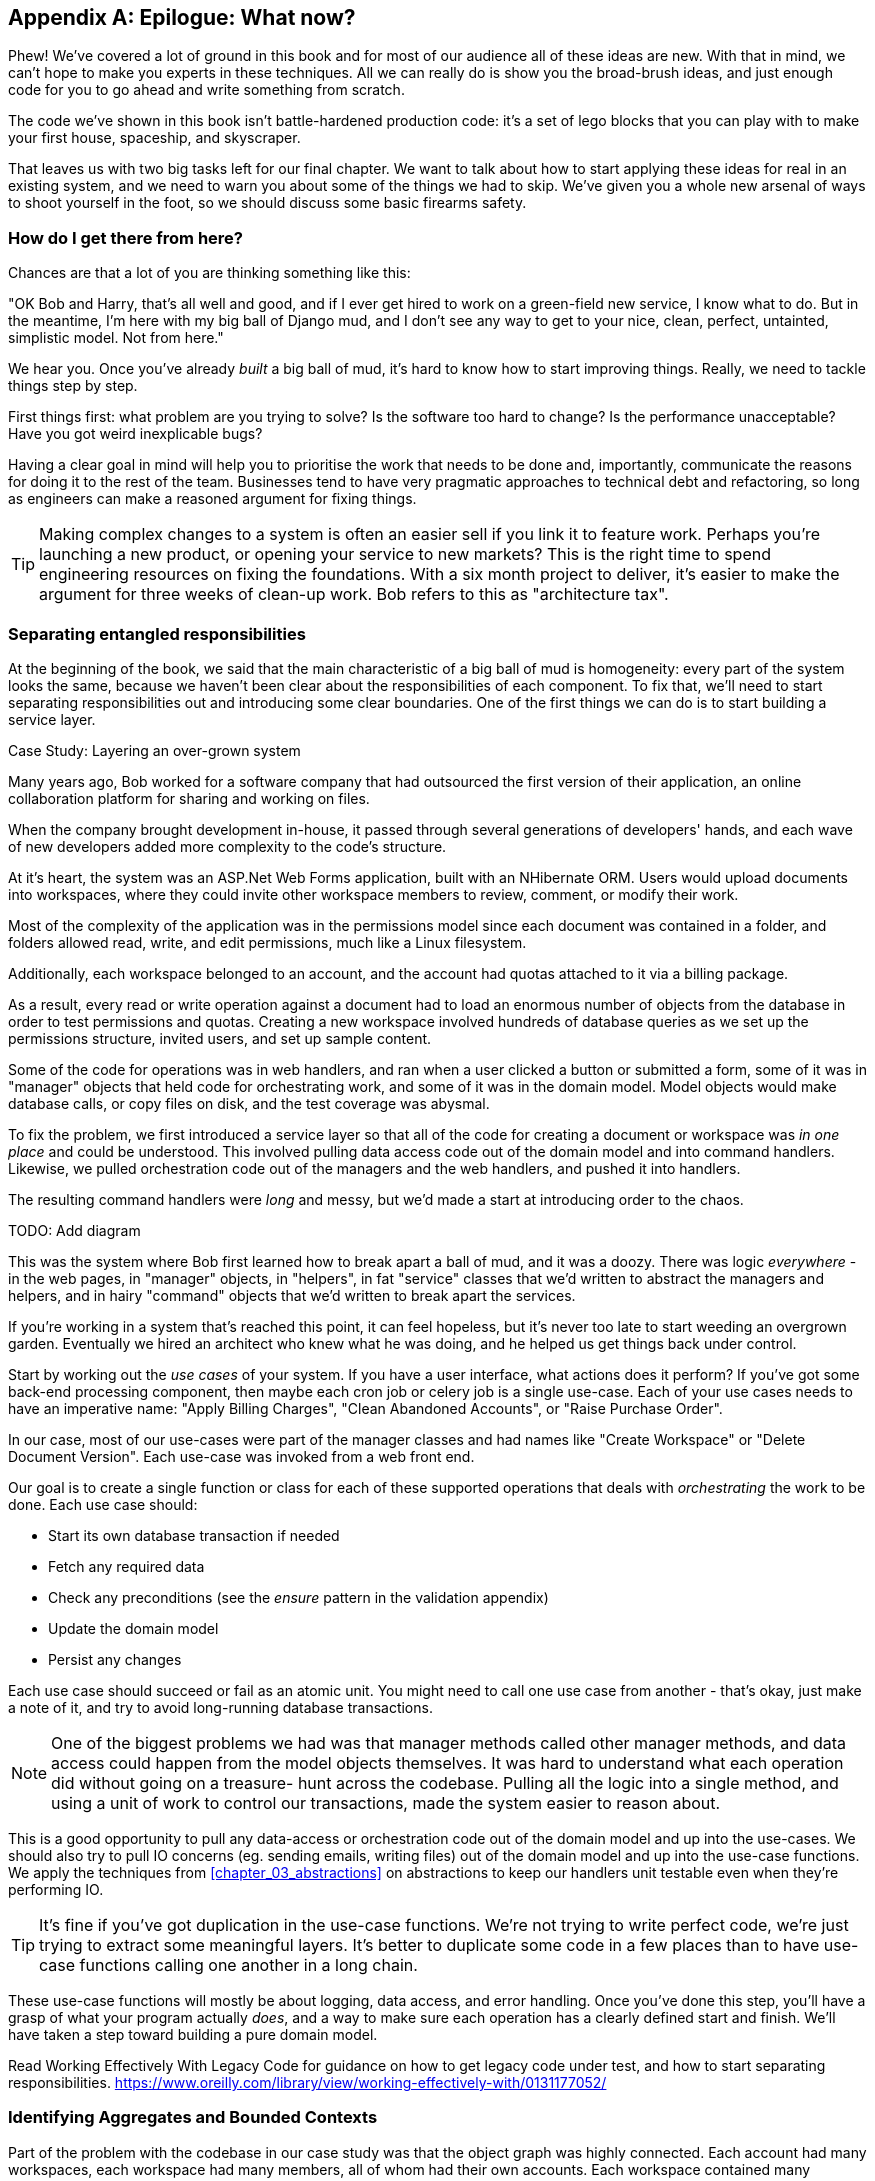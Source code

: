[[epilogue_1_how_to_get_there_from_here]]
[appendix]
[role="afterword"]
== Epilogue: What now?

Phew! We've covered a lot of ground in this book and for most of our audience
all of these ideas are new. With that in mind, we can't hope to make you experts
in these techniques. All we can really do is show you the broad-brush ideas, and
just enough code for you to go ahead and write something from scratch.

The code we've shown in this book isn't battle-hardened production code: it's a
set of lego blocks that you can play with to make your first house, spaceship,
and skyscraper.

That leaves us with two big tasks left for our final chapter. We want to talk
about how to start applying these ideas for real in an existing system, and we
need to warn you about some of the things we had to skip. We've given you a
whole new arsenal of ways to shoot yourself in the foot, so we should discuss
some basic firearms safety.

=== How do I get there from here?

Chances are that a lot of you are thinking something like this:

"OK Bob and Harry, that's all well and good, and if I ever get hired to work
on a green-field new service, I know what to do.  But in the meantime, I'm
here with my big ball of Django mud, and I don't see any way to get to your
nice, clean, perfect, untainted, simplistic model.  Not from here."

We hear you. Once you've already _built_ a big ball of mud, it's hard to know
how to start improving things. Really, we need to tackle things step by step.

First things first: what problem are you trying to solve? Is the software too
hard to change? Is the performance unacceptable? Have you got weird inexplicable
bugs?

Having a clear goal in mind will help you to prioritise the work that needs to
be done and, importantly, communicate the reasons for doing it to the rest of
the team. Businesses tend to have very pragmatic approaches to technical debt
and refactoring, so long as engineers can make a reasoned argument for fixing
things.

TIP: Making complex changes to a system is often an easier sell if you link it
to feature work. Perhaps you're launching a new product, or opening your service
to new markets? This is the right time to spend engineering resources on fixing
the foundations. With a six month project to deliver, it's easier to make the
argument for three weeks of clean-up work. Bob refers to this as "architecture
tax".

=== Separating entangled responsibilities

At the beginning of the book, we said that the main characteristic of a big ball
of mud is homogeneity: every part of the system looks the same, because we
haven't been clear about the responsibilities of each component. To fix that,
we'll need to start separating responsibilities out and introducing some clear
boundaries. One of the first things we can do is to start building a service
layer.

.Case Study: Layering an over-grown system
********************************************************************************
Many years ago, Bob worked for a software company that had outsourced the first
version of their application, an online collaboration platform for sharing and
working on files.

When the company brought development in-house, it passed through several
generations of developers' hands, and each wave of new developers added more
complexity to the code's structure.

At it's heart, the system was an ASP.Net Web Forms application, built with an
NHibernate ORM. Users would upload documents into workspaces, where they could
invite other workspace members to review, comment, or modify their work.

Most of the complexity of the application was in the permissions model since
each document was contained in a folder, and folders allowed read, write, and
edit permissions, much like a Linux filesystem.

Additionally, each workspace belonged to an account, and the account had quotas
attached to it via a billing package.

As a result, every read or write operation against a document had to load an
enormous number of objects from the database in order to test permissions and
quotas. Creating a new workspace involved hundreds of database queries as we set
up the permissions structure, invited users, and set up sample content.

Some of the code for operations was in web handlers, and ran when a user clicked
a button or submitted a form, some of it was in "manager" objects that held
code for orchestrating work, and some of it was in the domain model. Model
objects would make database calls, or copy files on disk, and the test coverage
was abysmal.

To fix the problem, we first introduced a service layer so that all of the code
for creating a document or workspace was _in one place_ and could be understood.
This involved pulling data access code out of the domain model and into
command handlers. Likewise, we pulled orchestration code out of the managers and
the web handlers, and pushed it into handlers.

The resulting command handlers were _long_ and messy, but we'd made a start at
introducing order to the chaos.

********************************************************************************

TODO: Add diagram

This was the system where Bob first learned how to break apart a ball of mud,
and it was a doozy. There was logic _everywhere_ - in the web pages, in
"manager" objects, in "helpers", in fat "service" classes that we'd written to
abstract the managers and helpers, and in hairy "command" objects that we'd
written to break apart the services.

If you're working in a system that's reached this point, it can feel hopeless,
but it's never too late to start weeding an overgrown garden. Eventually we
hired an architect who knew what he was doing, and he helped us get things
back under control.

Start by working out the _use cases_ of your system. If you have a
user interface, what actions does it perform? If you've got some back-end
processing component, then maybe each cron job or celery job is a single
use-case. Each of your use cases needs to have an imperative name: "Apply
Billing Charges", "Clean Abandoned Accounts", or "Raise Purchase Order".

In our case, most of our use-cases were part of the manager classes and had
names like "Create Workspace" or "Delete Document Version". Each use-case
was invoked from a web front end.

Our goal is to create a single function or class for each of these supported
operations that deals with _orchestrating_ the work to be done. Each use case
should:

* Start its own database transaction if needed
* Fetch any required data
* Check any preconditions (see the _ensure_ pattern in the validation appendix)
* Update the domain model
* Persist any changes

Each use case should succeed or fail as an atomic unit. You might need to call
one use case from another - that's okay, just make a note of it, and try to
avoid long-running database transactions.

NOTE: One of the biggest problems we had was that manager methods called other
manager methods, and data access could happen from the model objects themselves.
It was hard to understand what each operation did without going on a treasure-
hunt across the codebase. Pulling all the logic into a single method, and using
a unit of work to control our transactions, made the system easier to reason
about.

This is a good opportunity to pull any data-access or orchestration code out of
the domain model and up into the use-cases. We should also try to pull IO
concerns (eg. sending emails, writing files) out of the domain model and up into
the use-case functions. We apply the techniques from <<chapter_03_abstractions>> on abstractions
to keep our handlers unit testable even when they're performing IO.

TIP: It's fine if you've got duplication in the use-case functions. We're not
    trying to write perfect code, we're just trying to extract some meaningful
    layers. It's better to duplicate some code in a few places than to have
    use-case functions calling one another in a long chain.

These use-case functions will mostly be about logging, data access, and error
handling. Once you've done this step, you'll have a grasp of what your program
actually _does_, and a way to make sure each operation has a clearly defined
start and finish. We'll have taken a step toward building a pure domain model.

Read Working Effectively With Legacy Code for guidance on how to get legacy code
under test, and how to start separating responsibilities.
https://www.oreilly.com/library/view/working-effectively-with/0131177052/



=== Identifying Aggregates and Bounded Contexts

Part of the problem with the codebase in our case study was that the object
graph was highly connected. Each account had many workspaces, each workspace had
many members, all of whom had their own accounts. Each workspace contained many
documents, which had many versions.

// (EJ2) In lieu of the ERD diagram, maybe something similar to this:
// http://www.informit.com/articles/article.aspx?p=2020371&seqNum=4
//
// The messy "Before" version would just have an object graph, and the
// "After" version with have the aggregate boundaries and roots.

You can't express the full horror of the thing in an ERD diagram.
For one thing, there wasn't really a single account related to a user. Instead
there was some bizarre rule where you had to enumerate all of the accounts
associated to the user via the workspaces and take the one with the earliest
creation date.

Every object in the system was part of an inheritance hierarchy that included
SecureObject and Version, and this inheritance hierarchy was mirrored directly
in the database schema, so that every query had to join across ten different
tables and look at a discriminator column just to tell what kind of objects
you were working with.

The codebase made it easy to "dot" your way through these objects like so:

[source,python]
----
user.account.workspaces[0].documents.versions[1].owner.account.workspaces[0].settings;
----

It's easy to build a system this way with Django ORM or SQLAlchemy but it's
to be avoided. While it's _convenient_, it makes it very hard to reason about
performance because each property might trigger a lookup to the database.

TIP: Aggregates are a _consistency boundary_. In general each use-case should
update a single aggregate at a time. One handler fetches one aggregate from a
repository, modifies its state, and raises any events that happen as a result.
If you need data from another part of the system, it's totally find to use a
read model, but avoid updating multiple aggregates in a single transaction.
When we choose to separate code into different aggregates, we're explicitly
choosing to make them _eventually consistent_ with one another. <<chapter_06_uow>> has
much more on this topic.

There were a bunch of operations that required us to loop over objects this way,
for example:

[source,python]
----
# Lock a user's workspaces for non-payment

def lock_account(user):
    for workspace in user.account.workspaces:
        workspace.archive()
----

Or even recurse over collections of folders and documents:

[source,python]
----
def lock_documents_in_folder(folder):

    for doc in folder.documents:
         doc.archive()

     for child in folder.children:
         lock_documents_in_folder(child)
----


These operations _killed_ performance but fixing them meant giving up our single
object graph. Instead we began to identify aggregates and to break the direct
links between objects.

NOTE: We talked about the infamous "select N+1 problem" in <<chapter_11_external_events>>, and how
we might choose to use different techniques when reading data for queries vs
reading data for commands.

Mostly we did this by replacing direct references with identifiers:

Before:

[source,python]
----
class Workspace:
   folders:  List[Folder]


class Folder:
   permissions: PermissionSet
   documents: List[Document]
   parent: Folder
   children: List[Folder]


class Document:
    parent: Folder
    workspace: Workspace
    version: List[DocumentVersion]
----

After:

[source,python]
----
class Document:
   id: int
   workspace_id: int
   parent_id: int

   # Note that our Document Aggregate continued to hold all its versions
   # so that we could treat the whole document as a single unit.
   versions: List[DocumentVersion]


class Folder:
   id: int
   permissions: PermissionSet
   workspace_id: int


class Workspace:
    id: int
----

TIP: Bi-directional links are often a sign that your aggregates aren't right.
    In our original code, a Document knew about its containing Folder, and the
    Folder had a collection of Documents. This makes it easy to traverse the
    object graph but stops us from thinking properly about the consistency
    boundaries we need. We break apart aggregates by using references instead.
    In the new model, a Document had a `folder_id` but no way to directly access
    the Folder.

If we needed to _read_ data, we avoided writing complex loops and transforms and
tried to replace them with straight SQL. For example, one of our screens was a
tree view of folders and documents.

This screen was _incredibly_ heavy on the database, because it relied on nested
for loops that triggered a lazy-loaded ORM.

TIP: We use this same technique in the book in <<chapter_11_external_events>> where we replace a
    nested loop over ORM objects with a simple SQL query. It's the first step
    in a CQRS approach.

After a lot of head-scratching, we replaced the ORM code with a big, ugly stored
procedure. The code looked horrible, but it was much faster and it helped us
to break the links between Folder and Document.

When we needed to _write_ data, we changed a single aggregate at a time, and we
introduced a message bus to handle events. For example, in the new model, when
we locked an account, we could first query for all the affected workspaces
`SELECT id FROM workspace WHERE account_id = ?`.

We could then raise a new command for each workspace:

[source,python]
----
for workspace_id in workspaces:
    bus.handle(LockWorkspace(workspace_id))
----


=== An Event-driven Approach to go Microservices Via Strangler Pattern


.Case Study: Carving out a microservice to replace a domain
********************************************************************************
MADE.com started out with _two_ monoliths: one for the front-end e-commerce
application, and one for the back-end fulfilment system.

The two systems communicated through XML-RPC. Periodically, the back-end system
would wake up and query the front-end system to find out about new orders. When
it had imported all the new orders, it would send RPC commands to update the
stock levels.

Over time this synchronisation process became slower and slower until, one
Christmas, it took longer than 24 hours to import a single day's orders. Bob was
hired to break the system into a set of event-driven services.

Firstly we identified that the slowest part of the process was calculating and
synchronising the available stock. What we needed was a system that could listen
to external events, and keep a running total of how much stock was available.

We exposed that information via an API, so that the user's browser could ask
how much stock was available for each product, and how long it would take to
deliver to their house.

Whenever a product ran out of stock completely, we would raise a new event that
the e-commerce platform could use to take a product off sale. Because we didn't
know how much load we would need to handle, we wrote the system with a CQRS
pattern. Whenever the amount of stock changed, we would update a redis database
with a cached view model. Our flask API queried these "view models" instead of
running the complex domain model.

As a result, we could answer the question "How much stock is available" in two
to three milliseconds and the API frequently handles hundreds of requests a
second for sustained periods.

If this all sounds a little familiar, well, now you know where our example app
came from!
********************************************************************************

When building the availability service we used a technique called _event
interception_ to move functionality from one place to another. This is a three step
process:

1. Raise events to represent the changes happening in a system you want to
replace.

2. Build a second system that consumes those events and uses them to build its
own domain model.

3. Replace the older system with the new.

We used event interception move from this:

TODO: Context diagram, E-commerce and Fulfilment over XMLRPC

to this

TODO: Context diagram, E-Commerce, Availability, Fulfilment, Event-Broker



=== Convincing your stakeholders to try something new

If you're thinking about carving a new system out of a big ball of mud, you're
probably suffering problems with reliability, performance, maintainability or
all three simultaneously. Deep intractable problems call for drastic measures!

We recommend _domain modelling_ as a first step. In many over-grown systems, the
engineers, product owners, and customers no longer speak the same language.
Business stakeholders speak about the system in abstract, process-focused terms
while developers are forced to speak about the system as it physically exists in
its wild and chaotic state.

.Case Study: The user model
********************************************************************************
We mentioned earlier that the account and user model in our first system were
bound together by a "bizarre rule". This is a perfect example of how engineering
and business stakeholders can drift apart.

In this system, _accounts_ parented _workspaces_, and users were _members_ of
workspaces. Workspaces were the fundamental unit for applying permissions and
quotas. If a user _joined_ a workspace, and didn't already have an _account_ we
would associate them with the account that owned that workspace.

This was messy and ad-hoc, but it worked fine until the day a product owner
asked for a new feature:

> When a user joins a company, we want to add them to some default workspaces
  for the company, like the HR workspace or the Company Announcements workspace.

We had to explain to them that there was _no such thing_ as a company, and there
was no sense in which a user joined an account. Moreover, a "company" might have
_many_ accounts, owned by different users, and a new user might be invited to
any one of them.

Years of adding hacks and workarounds to a broken model caught up with us, and
we had to rewrite the entire user management function as a brand new system.

********************************************************************************

Figuring out how to model your domain is a complex task, and the subject of many
decent books in its own right. We like to use interactive techniques like Event
Storming, and CRC modelling, because humans are good at collaborating through
play.

Event Modelling is a technique that brings engineers and product owners together
to understand a system in terms of commands, queries, and events.

TODO: Link event modelling

The goal is to be able to talk about the system using the same ubiquitous
language, so that you can agree on where the complexity lies.

We've found a lot of value in treating domain problems as TDD kata. For example,
the first code we wrote for the availability service was the batch and order
line model. You can treat this as a lunch time workshop, or as a spike at the
beginning of a project. Once you can demonstrate the value of modelling, it's
easier to make the argument for structuring the project to make modelling easy.



=== Getting started

Once you've managed to convince your team to try a new way of building software
it's easy to get overwhelmed by the sheer number of new things to think about.

What message broker should we use? How should we

* decide on a piece of the old system to carve out.
* get your system to produce events
    - as its main outputs
    - and as inputs to your new system
* consume them in your new service. we now have a separate db and bounded context
* the new system produces
    - either the same events the old one did (and we can switch those old parts off)
    - or new ones, and we switch over the downstream things progressively


.Case Study: David Seddon on Taking Small Steps
*******************************************************************************

// TODO: consider moving this to the introduction?

_Hi, I'm David - one of the tech reviewers on this book. I've worked on
several complex Django monoliths, and so I've known the pain that Bob and
Harry have made all sorts of grand promises about soothing._

_When I was first exposed to the patterns described here, I was rather
excited. I had successfully used some of the techniques already on
smaller projects, but here was a blueprint for much larger, database-backed
systems like the one I work on in my day job. So, I started trying to figure
out how I could implement it at my current organization._

_I chose to tackle a problem area of the code base that had always bothered me.
I began by implementing it as a use case. But I found myself running
into unexpected questions. There were things that I hadn't considered
while reading that now made it difficult to see what to do. Was it a
problem if my use case interacted with two different aggregates? Could
one use case call another? And how was it going to exist within
a system that followed different architectural principles without resulting
in a horrible mess?_

_What happened to that oh-so-promising blueprint? Did I actually understand
the ideas well enough to put them into practice? Was it even suitable for my
application? Even if it was, would any of my colleagues agree to such a
major change? Were these just nice ideas for me to fantasize about while I got
on with real life?_

_It took me a while to realize that I could start small. I didn't
need to be a purist, or to 'get it right' first time: I could experiment,
finding what worked for me._

_And so that's what I've done. I've been able to apply *some* of the ideas
in a few places. I've built new features whose business logic
can be tested without the database or mocks. And as a team we've
introduced a service layer to help define the jobs the system does._

_If you start trying to apply these patterns in your work, you may go through
similar feelings to begin with. When the nice theory of a book meets the reality
of your code base, it can be demoralizing._

_My advice is to focus on a specific problem and ask yourself how you can
put the relevant ideas to use, perhaps in an initially limited and imperfect fashion.
You may discover, as I did, that the first problem you pick might be a bit too difficult
-  if so, move on to something else. Don't try to boil the ocean, and don't be *too*
afraid of making mistakes. It will be a learning experience, and you can be confident
that you're moving roughly in a direction that others have found useful._

_So, if you're feeling the pain too - give these ideas a try. Don't feel you need permission
to rearchitect everything - just look for somewhere small to start. And above all, do it
to solve a specific problem. If you're successful in solving it, you know you got something
right - and others will too._

*******************************************************************************



=== More required reading

* _Monolith to Microservices_ by Sam Newman, and his original book,
  _Building Microservices_. Strangler (Fig) pattern is mentioned as a
  favorite, also many others.  Good if you're thinking of moving to
  microservices, and also on integration patterns and the considerations
  of async messaging-based integration.

* https://leanpub.com/clean-architectures-in-python[Clean Architectures in Python]
  by Leonardo Giordani, which came out in 2019, is one of the few previous
  books on application architecture in Python.

=== Questions our Tech Reviewers Asked That We Couldn't Work Into Prose

Do I need to do all of this at once? Can I just do a bit at a time?::
    No, you can absolutely adopt these techniques bit by bit. We recommend, if you
    have an existing system, building a service layer to try and keep orchestration
    in one place. Once you have that, it's much easier to push logic into the model
    and edge concerns like validation, or error handling, to the entry points.
    +++<br />+++
    It's worth having a service layer even if you still have a big messy Django ORM
    because it's a way to start understanding the boundaries of operations.

Extracting use-cases will break a lot of my existing code, it's too tangled::
    Just copy-paste. It's okay to cause more duplication in the short-term. Think of
    this as a multi-step process. Your code is in a bad state now, so copy and paste
    it to a new place, and then make that new code clean and tidy.
    +++<br />+++
    Once you've done that, you can replace uses of the old code with calls to your
    new code and finally delete the mess. Fixing large code bases is a messy and
    painful process. Don't expect things to get instantly better, and don't worry if
    some bits of your application stay messy.

Do I need to do CQRS? That sounds weird, can't I just use repositories for::
    Of course you can! The techniques we're presenting in this book are intended to
    make your life _easier_, they're not some kind of ascetic discipline with which
    to punish yourself.
    +++<br />+++
    In our first case-study system, we had a lot of "View Builder" objects that used
    repositories to fetch data and then performed some transformations to return
    dumb read models. The advantage is that when you hit a performance problem, it's
    easy to rewrite a view builder to use custom queries or raw SQL.

How should use cases interact across a larger system? Is it a problem for one to call another?::
    This might be an interim step. Again, in the first case-study, we had handlers
    that would need to invoke other handlers. This gets _really_ messy, though, and
    it's much better to move to using a message bus to separate these concerns.
    +++<br />+++
    Generally, your system will have a single message bus implementation, and a
    bunch of different subdomains that center on a particular aggregate or set of
    aggregates. When your use case has finished, it can raise an event, and a
    handler elsewhere can run.

Is it a smell for a use case to use multiple repositories, and why?::
    Yes! A repository is a pattern that we use for reading _aggregates_ from our
    persistent store. By definition, we should only ever be updating one aggregate
    at a time. If you need to read data to figure out what to do, then consider a
    read-model that returns just the data you need, even if you cheat and build it
    with a repo and domain objects under the hood.

What if I have a read-only but business-logic heavy system?::
    View models can have complex logic in them. In this book we've encouraged you to
    separate your read and write models because they have different consistency and
    throughput requirements. Mostly, we can use simpler logic for reads, but that's
    not always true. In particular, permissions and authorization models can add a
    lot of complexity to our read-side.
    +++<br />+++
    We've written systems where the view models needed extensive unit tests. In
    those systems, we split a _view builder_ from a _view fetcher_.
    +++<br />+++
    +++<br />+++
    TODO: Diagram
    +++<br />+++
    +++<br />+++
    This makes it easy to test the view builder by giving it mocked data, eg. a list
    of dicts.
    +++<br />+++
    "Fancy CQRS" with event handlers is really a way of running our complex view
    logic whenever we write so that we can avoid running it when we read.

Do I need to build microservices to do this stuff?::
    Egads, no! These techniques pre-date microservices by a decade or so. Aggregates,
    domain events, and dependency inversion are ways to control complexity in large
    systems. It so happens that when you've built a set of use cases and a model
    for a business process, it's relatively easy to move it to its own service, but
    that's not a requirement.

I'm using Django, can I still do this?::
    We have an entire appendix, just for you! <<appendix_django>>


How can I convince other engineers to try this stuff?::
    tbc

[[footguns]]
=== Footguns

Okay, so we've give you a whole bunch of new toys to play with, here's the
fine print. Harry and Bob do not recommend that you copy-paste our code into
a production system and rebuild your automated trading platform on Redis
pub-sub. For reasons of brevity and simplicity, we've hand-waved a lot of tricky
subjects. Here's a list of things we think you should know before trying this
for real.

==== Reliable messaging is hard

Redis PUBSUB is not reliable and shouldn't be used as a general purpose
messaging tool. We picked it because it's familiar and easy to run. At MADE we
run Eventstore as our messaging tool, but we've had experience with Rabbit and
AWS EventBridge.

Tyler Treat has some excellent blog posts on his site bravenewgeek.com and you
should read at least:
 * https://bravenewgeek.com/you-cannot-have-exactly-once-delivery/
 * https://bravenewgeek.com/what-you-want-is-what-you-dont-understanding-trade-offs-in-distributed-messaging/

==== We explicitly choose small, focused transactions that can fail independently

In <<chapter_08_events_and_message_bus>> we update our process so that _deallocating_ an order line and
_reallocating_ the line happen in two separate units of work.
You will need monitoring to know when these transactions fail, and tooling to
replay events. Some of this is made easier by using a transaction log as your
message broker (eg. Kafka, EventStore). You might also look at the Outbox
pattern:
* https://microservices.io/patterns/data/transactional-outbox.html

==== We don't discuss idempotency

We haven't given any real thought to what happens when handlers are retried.
In practice you will want to make handlers idempotent so that calling them
repeatedly with the same message will not make repeated changes to state.
This is a key technique for building reliability, because it enables us to
safely retry events when they fail.

There's a lot of good material on idempotent message handling, try starting
here:
* https://blog.sapiensworks.com/post/2015/08/26/How-To-Ensure-Idempotency
* https://lostechies.com/jimmybogard/2013/06/03/un-reliability-in-messaging-idempotency-and-de-duplication/

==== Your events will need to change their schema over time

You'll need to find some way of documenting your events and sharing schema
with consumers. We like using JSON schema and markdown because it's simple but
there is other prior art.

Greg Young wrote an entire book on managing event-driven systems over time:
https://www.goodreads.com/book/show/34327067-versioning-in-an-event-sourced-system

https://martinfowler.com/books/eip.html[Enterprise Integration Patterns] by
(as always) Martin Fowler is a pretty good start for messaging patterns.
